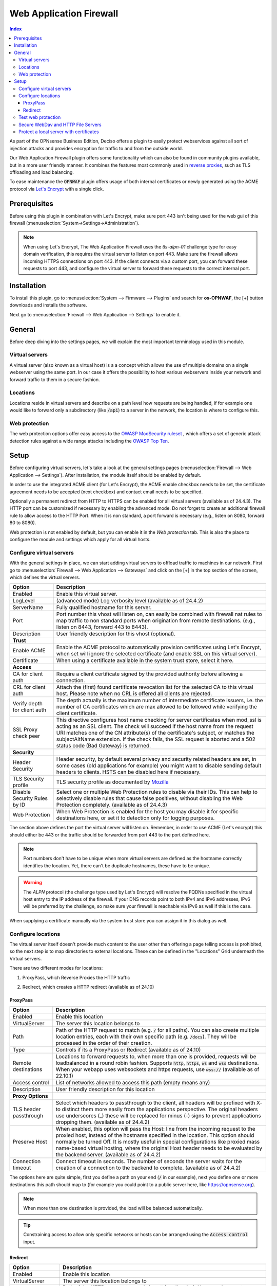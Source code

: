 ======================================
Web Application Firewall
======================================

.. contents:: Index


As part of the OPNsense Business Edition, Deciso offers a plugin to easily protect webservices against all sort
of injection attacks and provides encryption for traffic to and from the outside world.

Our Web Application Firewall plugin offers some functionality which can also be found in community plugins available,
but in a more user friendly manner. It combines the features most commonly used in `reverse proxies <https://en.wikipedia.org/wiki/Reverse_proxy>`__,
such as TLS offloading and load balancing.

To ease maintenance the :code:`OPNWAF` plugin offers usage of both internal certificates or newly generated
using the ACME protocol via `Let's Encrypt <https://letsencrypt.org/>`__ with a single click.


Prerequisites
---------------------------

Before using this plugin in combination with Let's Encrypt, make sure port 443 isn't being used for the
web gui of this firewall (:menuselection:`System->Settings->Administration`).

.. Note::

    When using Let's Encrypt, The Web Application Firewall uses the `tls-alpn-01` challenge type for easy domain verification, this requires the
    virtual server to listen on port 443. Make sure the firewall allows incoming HTTPS connections on port 443. If the client connects
    via a custom port, you can forward these requests to port 443, and configure the virtual server to forward these requests to the
    correct internal port.


Installation
---------------------------

To install this plugin, go to :menuselection:`System --> Firmware --> Plugins` and search for **os-OPNWAF**,
the [+] button downloads and installs the software.

Next go to :menuselection:`Firewall --> Web Application --> Settings` to enable it.


General
---------------------------

Before deep diving into the settings pages, we will explain the most important terminology used in this module.


Virtual servers
~~~~~~~~~~~~~~~~

A virtual server (also known as a virtual host) is a a concept which allows the use of multiple domains on a single webserver using
the same port.
In our case it offers the possibility to host various webservers inside your network and forward traffic to them in a secure fashion.


Locations
~~~~~~~~~~~~~~~~

Locations reside in virtual servers and describe on a path level how requests are being handled, if for example one would
like to forward only a subdirectory (like :code:`/api`) to a server in the network, the location is where to configure this.


Web protection
~~~~~~~~~~~~~~~~

The web protection options offer easy access to the `OWASP ModSecurity ruleset <https://owasp.org/www-project-modsecurity-core-rule-set/>`__
, which offers a set of generic attack detection rules against a wide range attacks including the `OWASP Top Ten <https://owasp.org/www-project-top-ten/>`__.


Setup
---------------------------

Before configuring virtual servers, let's take a look at the general settings pages (:menuselection:`Firewall --> Web Application --> Settings`).
After installation, the module itself should be enabled by default.

In order to use the integrated ACME client (for Let's Encrypt), the ACME enable checkbox needs to be set, the certificate agreement needs to be accepted
(next checkbox) and contact email needs to be specified.

Optionally a permanent redirect from HTTP to HTTPS can be enabled for all virtual servers (available as of 24.4.3).
The HTTP port can be customized if necessary by enabling the advanced mode.
Do not forget to create an additional firewall rule to allow access to the HTTP Port. When it is non standard, a port forward is necessary
(e.g., listen on 8080, forward 80 to 8080).

.. image:: images/OPNWAF_settings.png
    :width: 100%


Web protection is not enabled by default, but you can enable it in the `Web protection` tab. This is also the place
to configure the module and settings which apply for all virtual hosts.


Configure virtual servers
~~~~~~~~~~~~~~~~~~~~~~~~~~~

With the general settings in place, we can start adding virtual servers to offload traffic to machines in our network.
First go to :menuselection:`Firewall --> Web Application --> Gateways` and click on the [+] in the top section of the screen,
which defines the virtual servers.


================================ ========================================================================================
Option                           Description
================================ ========================================================================================
Enabled                          Enable this virtual server.
LogLevel                         (advanced mode) Log verbosity level (available as of 24.4.2)
ServerName                       Fully qualified hostname for this server.
Port                             Port number this vhost will listen on, can easily be combined with firewall nat rules
                                 to map traffic to non standard ports when origination from remote destinations.
                                 (e.g., listen on 8443, forward 443 to 8443).
Description                      User friendly description for this vhost (optional).
**Trust**
Enable ACME                      Enable the ACME protocol to automatically provision certificates using Let's Encrypt,
                                 when set will ignore the selected certificate (and enable SSL on this virtual server).
Certificate                      When using a certificate available in the system trust store, select it here.
**Access**
CA for client auth               Require a client certificate signed by the provided authority before allowing
                                 a connection.
CRL for client auth              Attach the (first) found certificate revocation list for the selected CA to
                                 this virtual host. Please note when no CRL is offered all clients are rejected.
Verify depth for client auth     The depth actually is the maximum number of intermediate certificate
                                 issuers, i.e. the number of CA certificates which are max allowed to be followed while
                                 verifying the client certificate.
SSL Proxy check peer             This directive configures host name checking for server certificates when mod_ssl is
                                 acting as an SSL client. The check will succeed if the host name from the request URI
                                 matches one of the CN attribute(s) of the certificate's subject, or matches the
                                 subjectAltName extension. If the check fails, the SSL request is aborted and a 502
                                 status code (Bad Gateway) is returned.
**Security**
Header Security                  Header security, by default several privacy and security related headers are set,
                                 in some cases (old applications for example) you might want to disable
                                 sending default headers to clients. HSTS can be disabled here if necessary.
TLS Security profile             TLS security profile as documented by
                                 `Mozilla <https://wiki.mozilla.org/Security/Server_Side_TLS>`__
Disable Security Rules by ID     Select one or multiple Web Protection rules to disable via their IDs. This can help to
                                 selectively disable rules that cause false positives, without disabling the
                                 Web Protection completely. (available as of 24.4.3)
Web Protection                   When Web Protection is enabled for the host you may disable it for specific
                                 destinations here, or set it to detection only for logging purposes.
================================ ========================================================================================


The section above defines the port the virtual server will listen on. Remember, in order to use ACME (Let's encrypt) this should either
be 443 or the traffic should be forwarded from port 443 to the port defined here.

.. Note::

    Port numbers don't have to be unique when more virtual servers are defined as the hostname correctly identifies the
    location. Yet, there can't be duplicate hostnames, these have to be unique.


.. Warning::

    The `ALPN` protocol (the challenge type used by Let's Encrypt) will resolve the FQDNs specified in the virtual host
    entry to the IP address of the firewall. If your DNS records point to both IPv4 and IPv6 addresses, IPv6 will
    be preferred by the challenge, so make sure your firewall is reachable via IPv6 as well if this is the case.

When supplying a certificate manually via the system trust store you can assign it in this dialog as well.


Configure locations
~~~~~~~~~~~~~~~~~~~~~~~~

The virtual server itself doesn't provide much content to the user other than offering a page telling access is prohibited,
so the next step is to map directories to external locations. These can be defined in the "Locations" Grid underneath
the Virtual servers.

There are two different modes for locations:

#. | ProxyPass, which Reverse Proxies the HTTP traffic
#. | Redirect, which creates a HTTP redirect (available as of 24.10)


ProxyPass
^^^^^^^^^^^^^^^^^^^^^^^^

================================ ========================================================================================
Option                           Description
================================ ========================================================================================
Enabled                          Enable this location
VirtualServer                    The server this location belongs to
Path                             Path of the HTTP request to match (e.g. :code:`/` for all paths). You can also create
                                 multiple location entries, each with their own specific path (e.g. :code:`/docs`).
                                 They will be processed in the order of their creation.
Type                             Controls if its a ProxyPass or Redirect (available as of 24.10)
Remote destinations              Locations to forward requests to, when more than one is provided, requests will be
                                 loadbalanced in a round robin fashion. Supports :code:`http`, :code:`https`, :code:`ws`
                                 and :code:`wss` destinations.
                                 When your webapp uses websockets and https requests, use :code:`wss://`
                                 (available as of 22.10.1)
Access control                   List of networks allowed to access this path (empty means any)
Description                      User friendly description for this location
**Proxy Options**
TLS header passthrough           Select which headers to passthrough to the client, all headers will be prefixed with
                                 X- to distinct them more easily from the applications perspective. The original headers
                                 use underscores (_) these will be replaced for minus (-) signs to prevent applications
                                 dropping them. (available as of 24.4.2)
Preserve Host                    When enabled, this option will pass the Host: line from the incoming request to the
                                 proxied host, instead of the hostname specified in the location. This option should
                                 normally be turned Off. It is mostly useful in special configurations like proxied mass
                                 name-based virtual hosting, where the original Host header needs to be evaluated by the
                                 backend server. (available as of 24.4.2)
Connection timeout               Connect timeout in seconds. The number of seconds the server waits for the creation
                                 of a connection to the backend to complete. (available as of 24.4.2)
================================ ========================================================================================


The options here are quite simple, first you define a path on your end (:code:`/` in our example), next you define one or more
destinations this path should map to (for example you could point to a public server here, like https://opnsense.org).


.. Note::

    When more than one destination is provided, the load will be balanced automatically.

.. Tip::

    Constraining access to allow only specific networks or hosts can be arranged using the :code:`Access control` input.


Redirect
^^^^^^^^^^^

================================ ========================================================================================
Option                           Description
================================ ========================================================================================
Enabled                          Enable this location
VirtualServer                    The server this location belongs to
Path                             Path of the HTTP request to match (e.g. :code:`/` for all paths). You can also create
                                 multiple location entries, each with their own specific path (e.g. :code:`/docs`).
                                 They will be processed in the order of their creation.
Type                             Controls if its a ProxyPass or Redirect (available as of 24.10)
HTTP redirection message         Choose the HTTP redirection message. The default is 307, but others like 301 and 308 are
                                 also available.
Remote destinations              Locations to redirect requests to, only one is allowed per location per redirect
Access control                   List of networks allowed to access this path (empty means any)
Description                      User friendly description for this location
================================ ========================================================================================


When setting up a redirect, it will also match HTTPS if `Redirect HTTP to HTTPS` in General Settings has been enabled. If not,
only HTTPS is matched.

.. Note::

    When a :code:`/` location with a `Redirect` has been created, there can't be any additional `ProxyPass` locations that match
    the same :code:`/` location, nor a more specific :code:`/docs` location. The redirect will match first, since it will catch and
    redirect all traffic of the virtual server location. What is possible though, is that there is a :code:`/docs` location that
    redirects, and an additional :code:`/html` location that proxies traffic, in the scope of the same virtual server.


Test web protection
~~~~~~~~~~~~~~~~~~~~~~~~

When web protection was enabled, we always advise to test if it's actually functional. Luckily this is quite easy to test
using a webbrowser. For this example we will try to inject some sql code in the url, which should be blocked when properly configured:


:code:`https://your.example.domain/?id=100 or 'x'='y'`

This should show a page similar to the one below:

.. image:: images/OPNWAF_forbidden.png
    :width: 50%


When deploying web protection for virtual servers, it is a good idea to start with the `Detection Only` setting that can be set per virtual server.
This way, you can evaluate the `Web Security` log file, and look for rules that match.

This will reveal if the web application might be outdated and needs patching, because several web protection rules match
and would block connections.

If they are false positives, the rule IDs can be set as excemptions with the option `Disable Security Rules by ID`. Search the rules
in the dropdown, and select multiple ones you want to exclude.

After this configuration, set the Web Protection to `On (default)` to enable it. The web application should now be configured for production.
If there are still errors, repeat the above steps.

.. Attention::
    Do not exclude too many rules. These matches could be a potential misconfiguration of the web application behind the WAF. Only exclude rules
    that totally break the functionality of the web application.


Secure WebDav and HTTP File Servers
~~~~~~~~~~~~~~~~~~~~~~~~~~~~~~~~~~~~~~~

These servers have specific requirements to work through a WAF. They need an extended set of HTTP Verbs, and higher thresholds for the Request and Response Body.

A popular example for a WebDAV Server is Nextcloud or Owncloud.

Go to the `Web Protection` Settings, and set the `Allowed HTTP Verbs` (available as of 24.4.3) to:

`COPY, DELETE, GET, HEAD, LOCK, MKCOL, MOVE, OPTIONS, POST, PROPFIND, PROPPATCH, PUT, TRACE, UNLOCK`.

To allow large file uploads, set `Request Body Limit Action` (available as of 24.10) to `Process Partial`.
If you want to process as much content of the file as possible, enable the
`advanced mode` and set custom values for the `Request Body` and `Response Body` limits.

If the file is larger than the configured limits, it will only be processed partially.
This means, the whole file will be uploaded, but only a portion of the file is analyzed by the web application parser.
Rejecting can improve security, yet will make large files fail completely if they exceed the configured hard limits.

.. Note::

    Increasing the `Body` limits will increase the log file sizes, and will eventually use the disk of the OPNsense to write files upon inspection.
    For this, the `Request Body in Memory Limit` can be increased to 1GB to focus on RAM usage. If you want to use the least ressources, logging and disk I/O,
    leave all settings on default, and set `Request Body Limit Action` to `Process Partial`.


.. Tip::

    If many different file extensions are hosted on the WebDAV server, some of these will be blocked by default rules. In that case,
    disable the rule: :code:`920440 (URL file extension is restricted by policy)`


Protect a local server with certificates
~~~~~~~~~~~~~~~~~~~~~~~~~~~~~~~~~~~~~~~~~~~~~~~~

In the above virtual host configuration there are a couple of parameters related to client authentication. The
advantage of using these is that you can prevent unauthorized access to services using certificates signed by a (local)
certificate authority.

To use this functionality, first make sure you have a certificate authority defined in :menuselection:`System --> Trust --> Authorities`
which you are going to use to create certificates for your clients.

Next step is to add a VirtualServer which contains at least the following information:

================================ ========================================================================================
Option                           Description
================================ ========================================================================================
ServerName                       The fully qualified domain name this host listens to
Port                             Port number to bind to, you can use :doc:`Port forwarding </manual/nat>`
                                 to redirect traffic from standard ports to non standard ones when needed
Certificate / Enable ACME        Either use an ACME certificate or define one yourself,
                                 this one should be trusted by the browser connecting to this host
CA for client auth               select the Authority created earlier
================================ ========================================================================================


Followed by a location, which maybe as simple as binding path :code:`/` to a local machine without certificate at :code:`http://10.0.0.1`.

.. Tip::

    You can use revocation lists to pull back access rights for selected clients, just make sure to restart the service in
    order to make the changes effective.


After this step, clients should not be able to access the virtual host, next you can create a certificate for the client and import
it in the trust store. Usually browsers automatically pick these up when allowed by the client.
